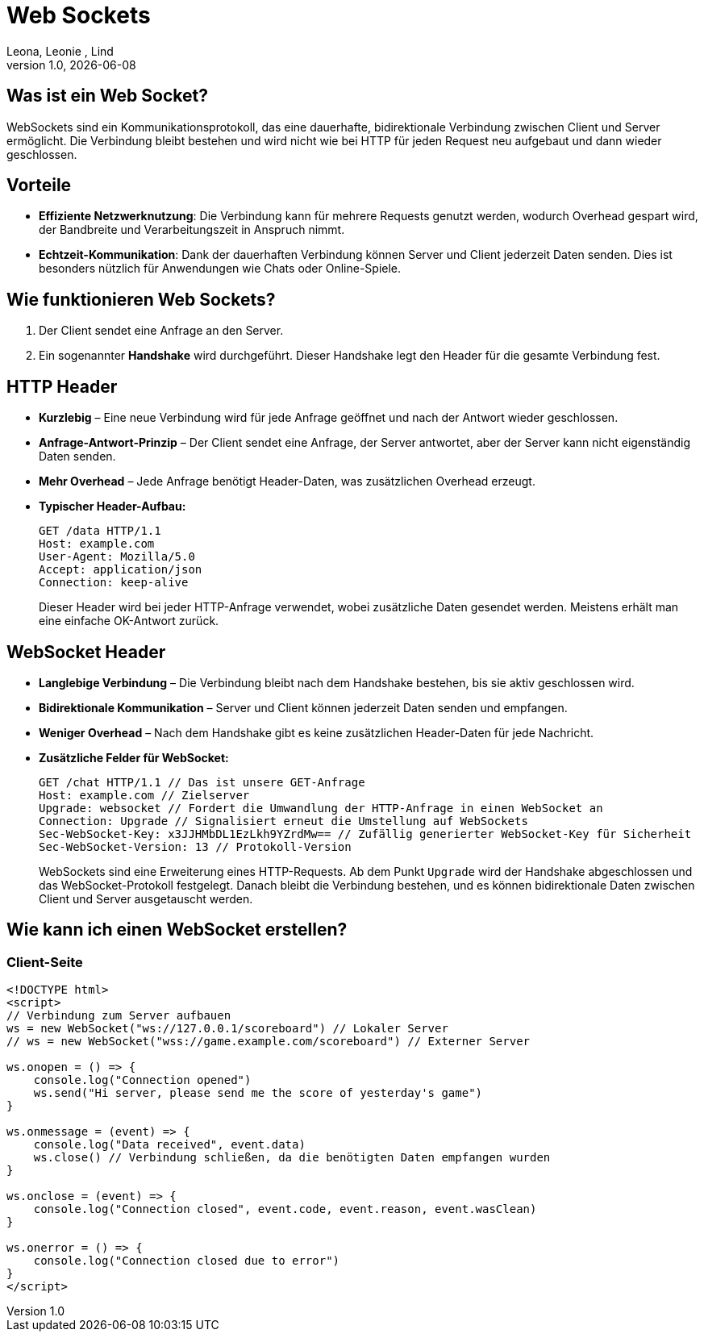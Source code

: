 = Web Sockets
:author: Leona, Leonie , Lind
:revnumber: 1.0
:revdate: {docdate}
:encoding: utf-8
:lang: de
:doctype: article
//:icons: font
:customcss: css/presentation.css
//:revealjs_customtheme: css/sky.css
//:revealjs_customtheme: css/black.css
:revealjs_width: 1408
:revealjs_height: 792
:source-highlighter: highlightjs
//:revealjs_parallaxBackgroundImage: images/background-landscape-light-orange.jpg
//:revealjs_parallaxBackgroundSize: 4936px 2092px
//:highlightjs-theme: css/atom-one-light.css
// we want local served font-awesome fonts
:iconfont-remote!:
:iconfont-name: fonts/fontawesome/css/all
//:revealjs_parallaxBackgroundImage: background-landscape-light-orange.jpg
//:revealjs_parallaxBackgroundSize: 4936px 2092px
ifdef::env-ide[]
:imagesdir: ../images
endif::[]
ifndef::env-ide[]
:imagesdir: images
endif::[]
//:revealjs_theme: sky
//:title-slide-background-image: img.png
:title-slide-transition: zoom
:title-slide-transition-speed: fast

== Was ist ein Web Socket?
WebSockets sind ein Kommunikationsprotokoll, das eine dauerhafte, bidirektionale Verbindung zwischen Client und Server ermöglicht. Die Verbindung bleibt bestehen und wird nicht wie bei HTTP für jeden Request neu aufgebaut und dann wieder geschlossen.

== Vorteile
* *Effiziente Netzwerknutzung*: Die Verbindung kann für mehrere Requests genutzt werden, wodurch Overhead gespart wird, der Bandbreite und Verarbeitungszeit in Anspruch nimmt.
* *Echtzeit-Kommunikation*: Dank der dauerhaften Verbindung können Server und Client jederzeit Daten senden. Dies ist besonders nützlich für Anwendungen wie Chats oder Online-Spiele.

== Wie funktionieren Web Sockets?
1. Der Client sendet eine Anfrage an den Server.
2. Ein sogenannter *Handshake* wird durchgeführt. Dieser Handshake legt den Header für die gesamte Verbindung fest.

== HTTP Header
* *Kurzlebig* – Eine neue Verbindung wird für jede Anfrage geöffnet und nach der Antwort wieder geschlossen.
* *Anfrage-Antwort-Prinzip* – Der Client sendet eine Anfrage, der Server antwortet, aber der Server kann nicht eigenständig Daten senden.
* *Mehr Overhead* – Jede Anfrage benötigt Header-Daten, was zusätzlichen Overhead erzeugt.
* *Typischer Header-Aufbau:*
+
[source]
----
GET /data HTTP/1.1
Host: example.com
User-Agent: Mozilla/5.0
Accept: application/json
Connection: keep-alive
----
Dieser Header wird bei jeder HTTP-Anfrage verwendet, wobei zusätzliche Daten gesendet werden. Meistens erhält man eine einfache OK-Antwort zurück.

== WebSocket Header
* *Langlebige Verbindung* – Die Verbindung bleibt nach dem Handshake bestehen, bis sie aktiv geschlossen wird.
* *Bidirektionale Kommunikation* – Server und Client können jederzeit Daten senden und empfangen.
* *Weniger Overhead* – Nach dem Handshake gibt es keine zusätzlichen Header-Daten für jede Nachricht.
* *Zusätzliche Felder für WebSocket:*
+
[source]
----
GET /chat HTTP/1.1 // Das ist unsere GET-Anfrage
Host: example.com // Zielserver
Upgrade: websocket // Fordert die Umwandlung der HTTP-Anfrage in einen WebSocket an
Connection: Upgrade // Signalisiert erneut die Umstellung auf WebSockets
Sec-WebSocket-Key: x3JJHMbDL1EzLkh9YZrdMw== // Zufällig generierter WebSocket-Key für Sicherheit
Sec-WebSocket-Version: 13 // Protokoll-Version
----
WebSockets sind eine Erweiterung eines HTTP-Requests. Ab dem Punkt `Upgrade` wird der Handshake abgeschlossen und das WebSocket-Protokoll festgelegt. Danach bleibt die Verbindung bestehen, und es können bidirektionale Daten zwischen Client und Server ausgetauscht werden.

== Wie kann ich einen WebSocket erstellen?

=== Client-Seite
[source,html]
----
<!DOCTYPE html>
<script>
// Verbindung zum Server aufbauen
ws = new WebSocket("ws://127.0.0.1/scoreboard") // Lokaler Server
// ws = new WebSocket("wss://game.example.com/scoreboard") // Externer Server

ws.onopen = () => {
    console.log("Connection opened")
    ws.send("Hi server, please send me the score of yesterday's game")
}

ws.onmessage = (event) => {
    console.log("Data received", event.data)
    ws.close() // Verbindung schließen, da die benötigten Daten empfangen wurden
}

ws.onclose = (event) => {
    console.log("Connection closed", event.code, event.reason, event.wasClean)
}

ws.onerror = () => {
    console.log("Connection closed due to error")
}
</script>
----


